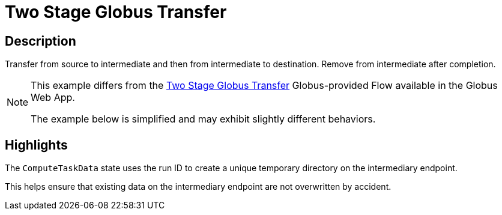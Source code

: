 = Two Stage Globus Transfer

== Description

Transfer from source to intermediate and then from intermediate to destination.
Remove from intermediate after completion.

[NOTE]
====
This example differs from the
link:https://app.globus.org/flows/99791f7d-6c2c-4675-af4b-b927db68bad0/definition[Two Stage Globus Transfer^]
Globus-provided Flow available in the Globus Web App.

The example below is simplified and may exhibit slightly different behaviors.
====

== Highlights

The `ComputeTaskData` state uses the run ID to create a unique temporary directory on the intermediary endpoint.

This helps ensure that existing data on the intermediary endpoint are not overwritten by accident.
